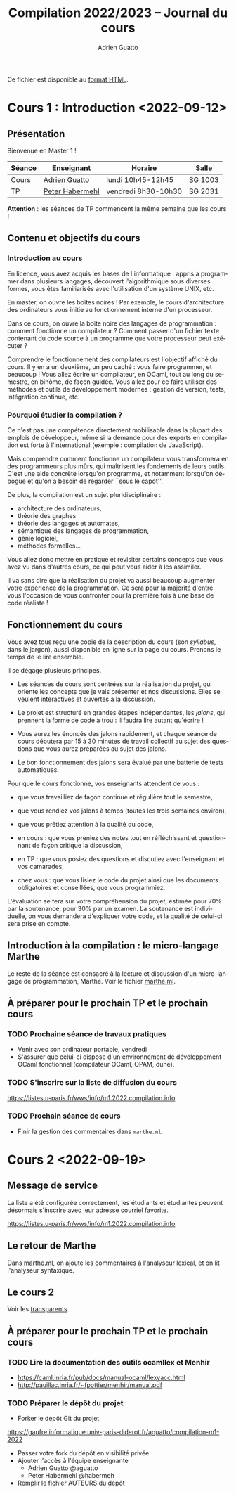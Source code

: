 #+TITLE: Compilation 2022/2023 -- Journal du cours
#+AUTHOR: Adrien Guatto
#+EMAIL: guatto@irif.org
#+LANGUAGE: fr
#+OPTIONS: ^:nil p:nil
#+LATEX_CLASS: article
#+LATEX_CLASS_OPTIONS: [a4paper,11pt]
#+LATEX_HEADER: \usepackage{a4wide}
#+LATEX_HEADER: \usepackage{microtype}
#+LATEX_HEADER: \hypersetup{hidelinks}
#+LATEX_HEADER: \usepackage[french]{babel}
# (org-latex-export-to-pdf)

  Ce fichier est disponible au
  [[https://www.irif.fr/~guatto/teaching/22-23/compilation/journal.html][format
  HTML]].

* Cours 1 : Introduction <2022-09-12>
** Présentation
   Bienvenue en Master 1 !

   |--------+--------------------------------------------+---------------------+---------|
   | Séance | Enseignant                                 | Horaire             | Salle   |
   |--------+--------------------------------------------+---------------------+---------|
   | Cours  | [[mailto:guatto@irif.fr][Adrien Guatto]]   | lundi 10h45-12h45   | SG 1003 |
   | TP     | [[mailto:haberm@irif.fr][Peter Habermehl]] | vendredi 8h30-10h30 | SG 2031 |
   |--------+--------------------------------------------+---------------------+---------|

   *Attention* : les séances de TP commencent la même semaine que les cours !
** Contenu et objectifs du cours
*** Introduction au cours
    En licence, vous avez acquis les bases de l'informatique : appris à
    programmer dans plusieurs langages, découvert l'algorithmique sous diverses
    formes, vous êtes familiarisés avec l'utilisation d'un système UNIX, etc.

    En master, on ouvre les boîtes noires ! Par exemple, le cours d'architecture
    des ordinateurs vous initie au fonctionnement interne d'un processeur.

    Dans ce cours, on ouvre la boîte noire des langages de programmation :
    comment fonctionne un compilateur ? Comment passer d'un fichier texte
    contenant du code source à un programme que votre processeur peut exécuter ?

    Comprendre le fonctionnement des compilateurs est l'objectif affiché du
    cours. Il y en a un deuxième, un peu caché : vous faire programmer, et
    beaucoup ! Vous allez écrire un compilateur, en OCaml, tout au long du
    semestre, en binôme, de façon guidée. Vous allez pour ce faire utiliser des
    méthodes et outils de développement modernes : gestion de version, tests,
    intégration continue, etc.
*** Pourquoi étudier la compilation ?
    Ce n'est pas une compétence directement mobilisable dans la plupart des
    emplois de développeur, même si la demande pour des experts en compilation
    est forte à l'international (exemple : compilation de JavaScript).

    Mais comprendre comment fonctionne un compilateur vous transformera en des
    programmeurs plus mûrs, qui maîtrisent les fondements de leurs outils. C'est
    une aide concrète lorsqu'on programme, et notamment lorsqu'on débogue et
    qu'on a besoin de regarder ``sous le capot''.

    De plus, la compilation est un sujet pluridisciplinaire :
    - architecture des ordinateurs,
    - théorie des graphes
    - théorie des langages et automates,
    - sémantique des langages de programmation,
    - génie logiciel,
    - méthodes formelles...
    Vous allez donc mettre en pratique et revisiter certains concepts que vous
    avez vu dans d'autres cours, ce qui peut vous aider à les assimiler.

    Il va sans dire que la réalisation du projet va aussi beaucoup augmenter
    votre expérience de la programmation. Ce sera pour la majorité d'entre vous
    l'occasion de vous confronter pour la première fois à une base de code
    réaliste !
** Fonctionnement du cours
   Vous avez tous reçu une copie de la description du cours (son /syllabus/,
   dans le jargon), aussi disponible en ligne sur la page du cours. Prenons le
   temps de le lire ensemble.

   Il se dégage plusieurs principes.

   - Les séances de cours sont centrées sur la réalisation du projet, qui
     oriente les concepts que je vais présenter et nos discussions. Elles se
     veulent interactives et ouvertes à la discussion.

   - Le projet est structuré en grandes étapes indépendantes, les /jalons/, qui
     prennent la forme de code à trou : il faudra lire autant qu'écrire !

   - Vous aurez les énoncés des jalons rapidement, et chaque séance de cours
     débutera par 15 à 30 minutes de travail collectif au sujet des questions
     que vous aurez préparées au sujet des jalons.

   - Le bon fonctionnement des jalons sera évalué par une batterie de tests
     automatiques.

   Pour que le cours fonctionne, vos enseignants attendent de vous :

   - que vous travailliez de façon continue et régulière tout le semestre,

   - que vous rendiez vos jalons à temps (toutes les trois semaines environ),

   - que vous prêtiez attention à la qualité du code,

   - en cours : que vous preniez des notes tout en réfléchissant et questionnant
     de façon critique la discussion,

   - en TP : que vous posiez des questions et discutiez avec l'enseignant et vos
     camarades,

   - chez vous : que vous lisiez le code du projet ainsi que les documents
     obligatoires et conseillées, que vous programmiez.

   L'évaluation se fera sur votre compréhension du projet, estimée pour 70% par
   la soutenance, pour 30% par un examen. La soutenance est individuelle, on
   vous demandera d'expliquer votre code, et la qualité de celui-ci sera prise
   en compte.
** Introduction à la compilation : le micro-langage Marthe
   Le reste de la séance est consacré à la lecture et discussion d'un
   micro-langage de programmation, Marthe. Voir le fichier
   [[file:cours-01/marthe.ml][marthe.ml]].
** À préparer pour le prochain TP et le prochain cours
*** TODO Prochaine séance de travaux pratiques
    - Venir avec son ordinateur portable, vendredi
    - S'assurer que celui-ci dispose d'un environnement de développement OCaml
      fonctionnel (compilateur OCaml, OPAM, dune).
*** TODO S'inscrire sur la liste de diffusion du cours
    https://listes.u-paris.fr/wws/info/m1.2022.compilation.info
*** TODO Prochain séance de cours
    - Finir la gestion des commentaires dans ~marthe.ml~.
* Cours 2 <2022-09-19>
** Message de service
   La liste a été configurée correctement, les étudiants et étudiantes peuvent
   désormais s'inscrire avec leur adresse courriel favorite.

   https://listes.u-paris.fr/wws/info/m1.2022.compilation.info
** Le retour de Marthe
   Dans [[file:cours-01/marthe.ml][marthe.ml]], on ajoute les commentaires à
   l'analyseur lexical, et on lit l'analyseur syntaxique.
** Le cours 2
   Voir les [[file:cours-02/cours-02-parsing.pdf][transparents]].
** À préparer pour le prochain TP et le prochain cours
*** TODO Lire la documentation des outils ocamllex et Menhir
    - [[https://caml.inria.fr/pub/docs/manual-ocaml/lexyacc.html]]
    - [[http://pauillac.inria.fr/~fpottier/menhir/manual.pdf]]
*** TODO Préparer le dépôt du projet
    - Forker le dépôt Git du projet
    https://gaufre.informatique.univ-paris-diderot.fr/aguatto/compilation-m1-2022
    - Passer votre fork du dépôt en visibilité privée
    - Ajouter l'accès à l'équipe enseignante
      - Adrien Guatto @aguatto
      - Peter Habermehl @habermeh
    - Remplir le fichier AUTEURS du dépôt
